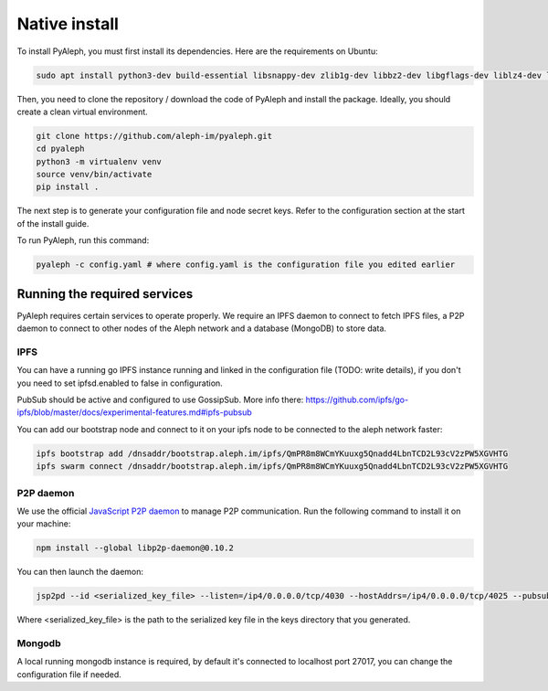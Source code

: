 Native install
==============


To install PyAleph, you must first install its dependencies.
Here are the requirements on Ubuntu:

.. code-block:: bash

    sudo apt install python3-dev build-essential libsnappy-dev zlib1g-dev libbz2-dev libgflags-dev liblz4-dev libgmp-dev libsecp256k1-dev

Then, you need to clone the repository / download the code of PyAleph and install the package.
Ideally, you should create a clean virtual environment.

.. code-block:: bash

    git clone https://github.com/aleph-im/pyaleph.git
    cd pyaleph
    python3 -m virtualenv venv
    source venv/bin/activate
    pip install .

The next step is to generate your configuration file and node secret keys.
Refer to the configuration section at the start of the install guide.

To run PyAleph, run this command:

.. code-block:: bash

    pyaleph -c config.yaml # where config.yaml is the configuration file you edited earlier

Running the required services
-----------------------------

PyAleph requires certain services to operate properly.
We require an IPFS daemon to connect to fetch IPFS files, a P2P daemon to connect to other nodes of the Aleph
network and a database (MongoDB) to store data.

IPFS
^^^^

You can have a running go IPFS instance running and linked in the configuration file (TODO: write details), if you don't you need to set ipfsd.enabled to false in configuration.

PubSub should be active and configured to use GossipSub.
More info there: https://github.com/ipfs/go-ipfs/blob/master/docs/experimental-features.md#ipfs-pubsub

You can add our bootstrap node and connect to it on your ipfs node to be connected to the aleph network faster:

.. code-block:: bash

    ipfs bootstrap add /dnsaddr/bootstrap.aleph.im/ipfs/QmPR8m8WCmYKuuxg5Qnadd4LbnTCD2L93cV2zPW5XGVHTG
    ipfs swarm connect /dnsaddr/bootstrap.aleph.im/ipfs/QmPR8m8WCmYKuuxg5Qnadd4LbnTCD2L93cV2zPW5XGVHTG


P2P daemon
^^^^^^^^^^

We use the official `JavaScript P2P daemon <https://github.com/libp2p/js-libp2p-daemon>`_ to manage P2P communication.
Run the following command to install it on your machine:

.. code-block:: bash

    npm install --global libp2p-daemon@0.10.2

You can then launch the daemon:

.. code-block:: bash

    jsp2pd --id <serialized_key_file> --listen=/ip4/0.0.0.0/tcp/4030 --hostAddrs=/ip4/0.0.0.0/tcp/4025 --pubsub=true --pubsubRouter=floodsub

Where <serialized_key_file> is the path to the serialized key file in the keys directory that you generated.

Mongodb
^^^^^^^

A local running mongodb instance is required, by default it's connected to localhost port 27017, you can change
the configuration file if needed.
